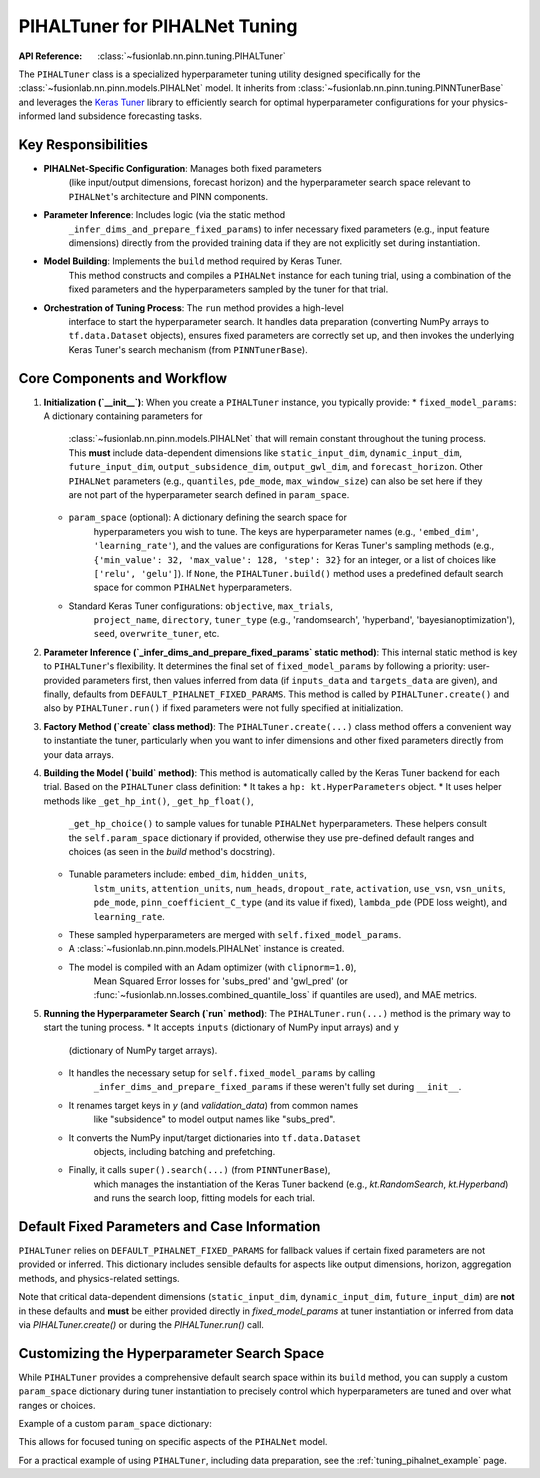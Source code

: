 .. _pihal_tuner_guide:

================================
PIHALTuner for PIHALNet Tuning
================================

:API Reference: :class:`~fusionlab.nn.pinn.tuning.PIHALTuner`

The ``PIHALTuner`` class is a specialized hyperparameter tuning utility
designed specifically for the :class:`~fusionlab.nn.pinn.models.PIHALNet` model.
It inherits from :class:`~fusionlab.nn.pinn.tuning.PINNTunerBase` and
leverages the `Keras Tuner <https://keras.io/keras_tuner/>`_ library to
efficiently search for optimal hyperparameter configurations for your
physics-informed land subsidence forecasting tasks.

Key Responsibilities
--------------------

* **PIHALNet-Specific Configuration**: Manages both fixed parameters
    (like input/output dimensions, forecast horizon) and the hyperparameter
    search space relevant to ``PIHALNet``'s architecture and PINN components.
* **Parameter Inference**: Includes logic (via the static method
    ``_infer_dims_and_prepare_fixed_params``) to infer necessary fixed parameters
    (e.g., input feature dimensions) directly from the provided training data if
    they are not explicitly set during instantiation.
* **Model Building**: Implements the ``build`` method required by Keras Tuner.
    This method constructs and compiles a ``PIHALNet`` instance for each
    tuning trial, using a combination of the fixed parameters and the
    hyperparameters sampled by the tuner for that trial.
* **Orchestration of Tuning Process**: The ``run`` method provides a high-level
    interface to start the hyperparameter search. It handles data preparation
    (converting NumPy arrays to ``tf.data.Dataset`` objects), ensures fixed
    parameters are correctly set up, and then invokes the underlying Keras Tuner's
    search mechanism (from ``PINNTunerBase``).

Core Components and Workflow
-------------------------------

1.  **Initialization (`__init__`)**:
    When you create a ``PIHALTuner`` instance, you typically provide:
    * ``fixed_model_params``: A dictionary containing parameters for
        :class:`~fusionlab.nn.pinn.models.PIHALNet` that will remain constant
        throughout the tuning process. This **must** include data-dependent
        dimensions like ``static_input_dim``, ``dynamic_input_dim``,
        ``future_input_dim``, ``output_subsidence_dim``, ``output_gwl_dim``,
        and ``forecast_horizon``. Other ``PIHALNet`` parameters (e.g.,
        ``quantiles``, ``pde_mode``, ``max_window_size``) can also be set here
        if they are not part of the hyperparameter search defined in ``param_space``.
    * ``param_space`` (optional): A dictionary defining the search space for
        hyperparameters you wish to tune. The keys are hyperparameter names
        (e.g., ``'embed_dim'``, ``'learning_rate'``), and the values are
        configurations for Keras Tuner's sampling methods (e.g.,
        ``{'min_value': 32, 'max_value': 128, 'step': 32}`` for an integer,
        or a list of choices like ``['relu', 'gelu']``). If ``None``, the
        ``PIHALTuner.build()`` method uses a predefined default search space for
        common ``PIHALNet`` hyperparameters.
    * Standard Keras Tuner configurations: ``objective``, ``max_trials``,
        ``project_name``, ``directory``, ``tuner_type`` (e.g., 'randomsearch',
        'hyperband', 'bayesianoptimization'), ``seed``, ``overwrite_tuner``, etc.

2.  **Parameter Inference (`_infer_dims_and_prepare_fixed_params` static method)**:
    This internal static method is key to ``PIHALTuner``'s flexibility. It
    determines the final set of ``fixed_model_params`` by following a priority:
    user-provided parameters first, then values inferred from data (if ``inputs_data``
    and ``targets_data`` are given), and finally, defaults from
    ``DEFAULT_PIHALNET_FIXED_PARAMS``. This method is called by ``PIHALTuner.create()``
    and also by ``PIHALTuner.run()`` if fixed parameters were not fully specified
    at initialization.

3.  **Factory Method (`create` class method)**:
    The ``PIHALTuner.create(...)`` class method offers a convenient way to
    instantiate the tuner, particularly when you want to infer dimensions and
    other fixed parameters directly from your data arrays.

    .. code-block:: python
       :linenos:
       
       from fusionlab.nn.pinn.tuning import PIHALTuner
       import numpy as np # For dummy data
       import tensorflow as tf # For EarlyStopping

       # Example: Dummy input and target data (dictionaries of NumPy arrays)
       inputs_np = {
           "coords": np.random.rand(100, 3, 3).astype(np.float32), # B, H, (t,x,y)
           "static_features": np.random.rand(100, 5).astype(np.float32), # B, Ds
           "dynamic_features": np.random.rand(100, 7, 4).astype(np.float32), # B, T_past, Dd
           "future_features": np.random.rand(100, 3, 1).astype(np.float32)  # B, H, Df
       }
       targets_np = {
           "subsidence": np.random.rand(100, 3, 1).astype(np.float32), # B, H, Os
           "gwl": np.random.rand(100, 3, 1).astype(np.float32)         # B, H, Og
       }

       tuner = PIHALTuner.create(
           inputs_data=inputs_np,
           targets_data=targets_np,
           # forecast_horizon & quantiles will be inferred or taken from fixed_model_params/defaults
           # fixed_model_params can be provided here to override defaults/inference for specific items
           max_trials=5, # Keep low for example
           project_name="MyPIHALNetTuning_Create",
           tuner_type="randomsearch",
           verbose=1
       )

4.  **Building the Model (`build` method)**:
    This method is automatically called by the Keras Tuner backend for each trial.
    Based on the ``PIHALTuner`` class definition:
    * It takes a ``hp: kt.HyperParameters`` object.
    * It uses helper methods like ``_get_hp_int()``, ``_get_hp_float()``,
        ``_get_hp_choice()`` to sample values for tunable ``PIHALNet``
        hyperparameters. These helpers consult the ``self.param_space``
        dictionary if provided, otherwise they use pre-defined default ranges
        and choices (as seen in the `build` method's docstring).
    * Tunable parameters include: ``embed_dim``, ``hidden_units``,
        ``lstm_units``, ``attention_units``, ``num_heads``, ``dropout_rate``,
        ``activation``, ``use_vsn``, ``vsn_units``, ``pde_mode``,
        ``pinn_coefficient_C_type`` (and its value if fixed), ``lambda_pde`` (PDE loss weight),
        and ``learning_rate``.
    * These sampled hyperparameters are merged with ``self.fixed_model_params``.
    * A :class:`~fusionlab.nn.pinn.models.PIHALNet` instance is created.
    * The model is compiled with an Adam optimizer (with ``clipnorm=1.0``),
        Mean Squared Error losses for 'subs_pred' and 'gwl_pred' (or
        :func:`~fusionlab.nn.losses.combined_quantile_loss` if quantiles
        are used), and MAE metrics.

5.  **Running the Hyperparameter Search (`run` method)**:
    The ``PIHALTuner.run(...)`` method is the primary way to start the tuning process.
    * It accepts ``inputs`` (dictionary of NumPy input arrays) and ``y``
        (dictionary of NumPy target arrays).
    * It handles the necessary setup for ``self.fixed_model_params`` by calling
        ``_infer_dims_and_prepare_fixed_params`` if these weren't fully set
        during ``__init__``.
    * It renames target keys in `y` (and `validation_data`) from common names
        like "subsidence" to model output names like "subs_pred".
    * It converts the NumPy input/target dictionaries into ``tf.data.Dataset``
        objects, including batching and prefetching.
    * Finally, it calls ``super().search(...)`` (from ``PINNTunerBase``),
        which manages the instantiation of the Keras Tuner backend (e.g.,
        `kt.RandomSearch`, `kt.Hyperband`) and runs the search loop, fitting
        models for each trial.

    .. code-block:: python
       :linenos:

       # Continuing from the tuner instantiation example:
       # Assume inputs_train_np, targets_train_np, inputs_val_np, targets_val_np are prepared
       
       # Define early stopping callback for the search
       early_stopping = tf.keras.callbacks.EarlyStopping(
           monitor='val_total_loss', # Or your chosen objective
           patience=5,
           restore_best_weights=True
       )

       # Start the search using PIHALTuner's run method
       best_model, best_hps, tuner_instance = tuner.run(
           inputs=inputs_train_np,
           y=targets_train_np, # e.g., {'subsidence': s_train, 'gwl': h_train}
           validation_data=(inputs_val_np, targets_val_np),
           epochs=20, # Max epochs for each trial
           batch_size=32,
           callbacks=[early_stopping]
       )

       if best_hps:
           print("Best Hyperparameters found:")
           for hp_name, hp_value in best_hps.values.items():
               print(f"  {hp_name}: {hp_value}")
       if best_model:
           best_model.summary()

Default Fixed Parameters and Case Information
---------------------------------------------
``PIHALTuner`` relies on ``DEFAULT_PIHALNET_FIXED_PARAMS`` for fallback values
if certain fixed parameters are not provided or inferred. This dictionary includes
sensible defaults for aspects like output dimensions, horizon, aggregation methods,
and physics-related settings.

.. code-block:: python
   :emphasize-lines: 1-23

   DEFAULT_PIHALNET_FIXED_PARAMS = {
       "output_subsidence_dim": 1,
       "output_gwl_dim": 1,
       "forecast_horizon": 1,
       "quantiles": None,
       "max_window_size": 10,
       "memory_size": 100,
       "scales": [1],
       "multi_scale_agg": 'last',
       "final_agg": 'last',
       "use_residuals": True,
       "use_batch_norm": False,
       "use_vsn": True,
       "vsn_units": 32,
       "activation": "relu",
       "pde_mode": "consolidation",
       "pinn_coefficient_C": "learnable",
       "gw_flow_coeffs": None,
       "loss_weights": { # Used during model.compile() in PIHALTuner.build
           'subs_pred': 1.0,
           'gwl_pred': 0.8
       }
   }

Note that critical data-dependent dimensions (``static_input_dim``,
``dynamic_input_dim``, ``future_input_dim``) are **not** in these defaults and
**must** be either provided directly in `fixed_model_params` at tuner
instantiation or inferred from data via `PIHALTuner.create()` or during the
`PIHALTuner.run()` call.

Customizing the Hyperparameter Search Space
-------------------------------------------
While ``PIHALTuner`` provides a comprehensive default search space within its
``build`` method, you can supply a custom ``param_space`` dictionary during
tuner instantiation to precisely control which hyperparameters are tuned and
over what ranges or choices.

Example of a custom ``param_space`` dictionary:

.. code-block:: python
   :linenos:

   custom_param_space = {
       'embed_dim': {'min_value': 64, 'max_value': 128, 'step': 32},
       'lstm_units': [128, 256], # hp.Choice
       'learning_rate': {'min_value': 1e-5, 'max_value': 1e-3, 'sampling': 'log'},
       'lambda_pde': {'min_value': 0.1, 'max_value': 1.0, 'step': 0.1},
       'pde_mode': ['consolidation'] # Fixed choice for this tuning run
   }

   # Pass to PIHALTuner constructor or create method
   tuner = PIHALTuner(
       fixed_model_params=my_data_derived_fixed_params,
       param_space=custom_param_space,
       # ... other tuner settings ...
   )

This allows for focused tuning on specific aspects of the ``PIHALNet`` model.

For a practical example of using ``PIHALTuner``, including data preparation,
see the :ref:`tuning_pihalnet_example` page.
